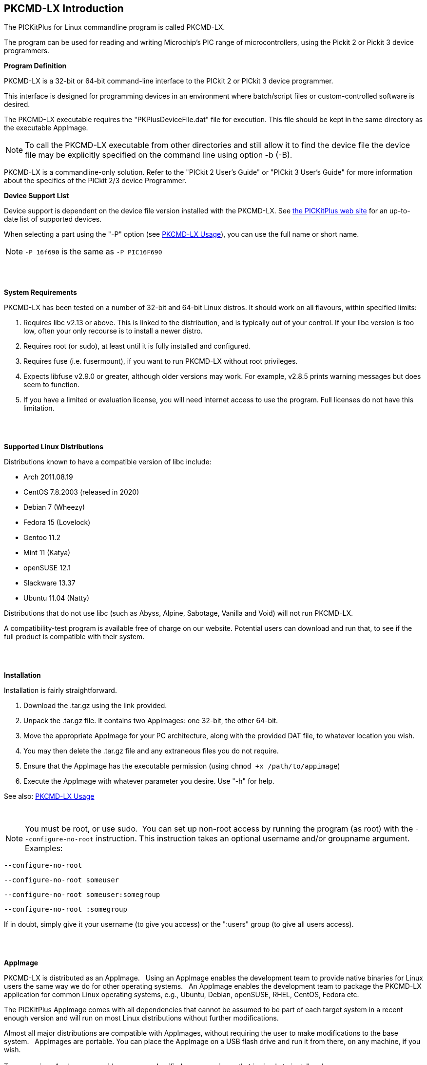 == PKCMD-LX Introduction

The PICKitPlus for Linux commandline program is called PKCMD-LX.

The program can be used for reading and writing Microchip's PIC range of microcontrollers, using the Pickit 2 or Pickit 3 device programmers.

*Program Definition*

PKCMD-LX is a 32-bit or 64-bit command-line interface to the PICkit 2 or PICkit 3 device programmer.

This interface is designed for programming devices in an environment where batch/script files or custom-controlled software is desired.

The PKCMD-LX executable requires the "PKPlusDeviceFile.dat" file for execution. This file should be kept in the same directory as the executable AppImage.
{empty} +

NOTE: To call the PKCMD-LX executable from other directories and still allow it to find the device file the device file may be explicitly specified on the command line using option -b (-B).

PKCMD-LX is a commandline-only solution.  Refer to the "PICkit 2 User's Guide" or "PICkit 3 User's Guide" for more information about the specifics of the PICkit 2/3 device Programmer.


*Device Support List*

Device support is dependent on the device file version installed
with the PKCMD-LX.  See http://www.PICKitPlus.co.uk/Typesetter/index.php/Supported-Parts[the PICKitPlus web site] for an up-to-date list of supported devices.

When selecting a part using the "-P" option (see <<_pkcmd_lx_usage, PKCMD-LX Usage>>), you can use the full name or short name.

NOTE: `-P 16f690` is the same as `-P PIC16F690`

{empty} +
{empty} +

*System Requirements*

PKCMD-LX has been tested on a number of 32-bit and 64-bit Linux distros. It should work on all flavours, within specified limits:

1. Requires libc v2.13 or above. This is linked to the distribution, and is typically out of your control. If your libc version is too low, often your only recourse is to install a newer distro.
2. Requires root (or sudo), at least until it is fully installed and configured.
3. Requires fuse (i.e. fusermount), if you want to run PKCMD-LX without root privileges.
4. Expects libfuse v2.9.0 or greater, although older versions may work. For example, v2.8.5 prints warning messages but does seem to function.
5. If you have a limited or evaluation license, you will need internet access to use the program. Full licenses do not have this limitation.

{empty} +
{empty} +

*Supported Linux Distributions*

Distributions known to have a compatible version of libc include:

- Arch 2011.08.19
- CentOS 7.8.2003 (released in 2020)
- Debian 7 (Wheezy)
- Fedora 15 (Lovelock)
- Gentoo 11.2
- Mint 11 (Katya)
- openSUSE 12.1
- Slackware 13.37
- Ubuntu 11.04 (Natty)

Distributions that do not use libc (such as Abyss, Alpine, Sabotage, Vanilla and Void) will not run PKCMD-LX.

A compatibility-test program is available free of charge on our website. Potential users can download and run that, to see if the full product is compatible with their system.

{empty} +
{empty} +

*Installation*

Installation is fairly straightforward.

1. Download the .tar.gz using the link provided.
2. Unpack the .tar.gz file. It contains two AppImages: one 32-bit, the other 64-bit.
4. Move the appropriate AppImage for your PC architecture, along with the provided DAT file, to whatever location you wish.
5. You may then delete the .tar.gz file and any extraneous files you do not require.
6. Ensure that the AppImage has the executable permission (using `chmod +x /path/to/appimage`)
7. Execute the AppImage with whatever parameter you desire. Use "-h" for help.

See also: <<_pkcmd_lx_usage, PKCMD-LX Usage>>

{empty} +

NOTE: You must be root, or use sudo.&#160;&#160;You can set up non-root access by running the program (as root) with the `--configure-no-root` instruction. This instruction takes an optional username and/or groupname argument. Examples:

   --configure-no-root
   
   --configure-no-root someuser
   
   --configure-no-root someuser:somegroup
   
   --configure-no-root :somegroup

If in doubt, simply give it your username (to give you access) or the ":users" group (to give all users access).

{empty} +
{empty} +

*AppImage*

PKCMD-LX is distributed as an AppImage.&#160;&#160;
Using an AppImage enables the development team to provide native binaries for Linux users the same way we do for other operating systems.&#160;&#160;
An AppImage enables the development team to package the PKCMD-LX application for common Linux operating systems, e.g., Ubuntu, Debian, openSUSE, RHEL, CentOS, Fedora etc.&#160;&#160;

The PICKitPlus AppImage comes with all dependencies that cannot be assumed to be part of each target system in a recent enough version and will run on most Linux distributions without further modifications.&#160;&#160;
{empty} +

Almost all major distributions are compatible with AppImages, without requiring the user to make modifications to the base system.&#160;&#160;
AppImages are portable. You can place the AppImage on a USB flash drive and run it from there, on any machine, if you wish.&#160;&#160;
{empty} +
{empty} +
To summarise:&#160;&#160;AppImages provide an easy and unified user experience that is simple to install and use.

{empty} +
{empty} +
